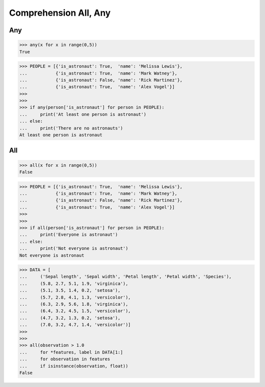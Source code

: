 Comprehension All, Any
======================


Any
---
>>> any(x for x in range(0,5))
True

>>> PEOPLE = [{'is_astronaut': True,  'name': 'Melissa Lewis'},
...           {'is_astronaut': True,  'name': 'Mark Watney'},
...           {'is_astronaut': False, 'name': 'Rick Martinez'},
...           {'is_astronaut': True,  'name': 'Alex Vogel'}]
>>>
>>>
>>> if any(person['is_astronaut'] for person in PEOPLE):
...     print('At least one person is astronaut')
... else:
...     print('There are no astronauts')
At least one person is astronaut


All
---
>>> all(x for x in range(0,5))
False

>>> PEOPLE = [{'is_astronaut': True,  'name': 'Melissa Lewis'},
...           {'is_astronaut': True,  'name': 'Mark Watney'},
...           {'is_astronaut': False, 'name': 'Rick Martinez'},
...           {'is_astronaut': True,  'name': 'Alex Vogel'}]
>>>
>>>
>>> if all(person['is_astronaut'] for person in PEOPLE):
...     print('Everyone is astronaut')
... else:
...     print('Not everyone is astronaut')
Not everyone is astronaut

>>> DATA = [
...     ('Sepal length', 'Sepal width', 'Petal length', 'Petal width', 'Species'),
...     (5.8, 2.7, 5.1, 1.9, 'virginica'),
...     (5.1, 3.5, 1.4, 0.2, 'setosa'),
...     (5.7, 2.8, 4.1, 1.3, 'versicolor'),
...     (6.3, 2.9, 5.6, 1.8, 'virginica'),
...     (6.4, 3.2, 4.5, 1.5, 'versicolor'),
...     (4.7, 3.2, 1.3, 0.2, 'setosa'),
...     (7.0, 3.2, 4.7, 1.4, 'versicolor')]
>>>
>>>
>>> all(observation > 1.0
...     for *features, label in DATA[1:]
...     for observation in features
...     if isinstance(observation, float))
False



.. todo:: Assignments

